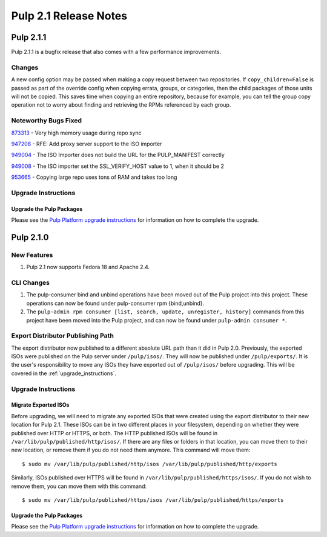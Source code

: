 ======================
Pulp 2.1 Release Notes
======================

Pulp 2.1.1
==========

Pulp 2.1.1 is a bugfix release that also comes with a few performance improvements.

Changes
-------

A new config option may be passed when making a copy request between two
repositories. If ``copy_children=False`` is passed as part of the override
config when copying errata, groups, or categories, then the child packages of
those units will not be copied. This saves time when copying an entire
repository, because for example, you can tell the group copy operation not to
worry about finding and retrieving the RPMs referenced by each group.

Noteworthy Bugs Fixed
---------------------

`873313 <https://bugzilla.redhat.com/show_bug.cgi?id=873313>`_ - Very high memory usage during repo sync

`947208 <https://bugzilla.redhat.com/show_bug.cgi?id=947208>`_ - RFE: Add proxy server support to the ISO
importer

`949004 <https://bugzilla.redhat.com/show_bug.cgi?id=949004>`_ - The ISO Importer does not build the URL for the
PULP_MANIFEST correctly

`949008 <https://bugzilla.redhat.com/show_bug.cgi?id=949008>`_ - The ISO importer set the SSL_VERIFY_HOST value
to 1, when it should be 2

`953665 <https://bugzilla.redhat.com/show_bug.cgi?id=953665>`_ - Copying large repo uses tons of RAM and takes too long

Upgrade Instructions
--------------------

Upgrade the Pulp Packages
^^^^^^^^^^^^^^^^^^^^^^^^^

Please see the
`Pulp Platform upgrade instructions <https://pulp-user-guide.readthedocs.org/en/pulp-2.1.1/release-notes.html>`_
for information on how to complete the upgrade.

Pulp 2.1.0
==========

New Features
------------

#. Pulp 2.1 now supports Fedora 18 and Apache 2.4.

CLI Changes
-----------

#. The pulp-consumer bind and unbind operations have been moved out of the Pulp project into this project.
   These operations can now be found under pulp-consumer rpm {bind,unbind}.
#. The ``pulp-admin rpm consumer [list, search, update, unregister, history]`` commands from this project have
   been moved into the Pulp project, and can now be found under ``pulp-admin consumer *``.

Export Distributor Publishing Path
----------------------------------

The export distributor now published to a different absolute URL path than it did in Pulp 2.0. Previously, the
exported ISOs were published on the Pulp server under ``/pulp/isos/``. They will now be published under
``/pulp/exports/``. It is the user's responsibility to move any ISOs they have exported out of
``/pulp/isos/`` before upgrading. This will be covered in the :ref:`upgrade_instructions`.

.. _upgrade_instructions:

Upgrade Instructions
--------------------

Migrate Exported ISOs
^^^^^^^^^^^^^^^^^^^^^

Before upgrading, we will need to migrate any exported ISOs that were created using the export distributor to
their new location for Pulp 2.1. These ISOs can be in two different places in your filesystem, depending on
whether they were published over HTTP or HTTPS, or both. The HTTP published ISOs will be found in
``/var/lib/pulp/published/http/isos/``. If there are any files or folders in that location, you can move them to
their new location, or remove them if you do not need them anymore. This command will move them::

    $ sudo mv /var/lib/pulp/published/http/isos /var/lib/pulp/published/http/exports

Similarly, ISOs published over HTTPS will be found in ``/var/lib/pulp/published/https/isos/``. If you do not
wish to remove them, you can move them with this command::

    $ sudo mv /var/lib/pulp/published/https/isos /var/lib/pulp/published/https/exports

Upgrade the Pulp Packages
^^^^^^^^^^^^^^^^^^^^^^^^^

Please see the
`Pulp Platform upgrade instructions <https://pulp-user-guide.readthedocs.org/en/pulp-2.1/release-notes.html#upgrade-instructions-for-2-0-2-1>`_
for information on how to complete the upgrade.
